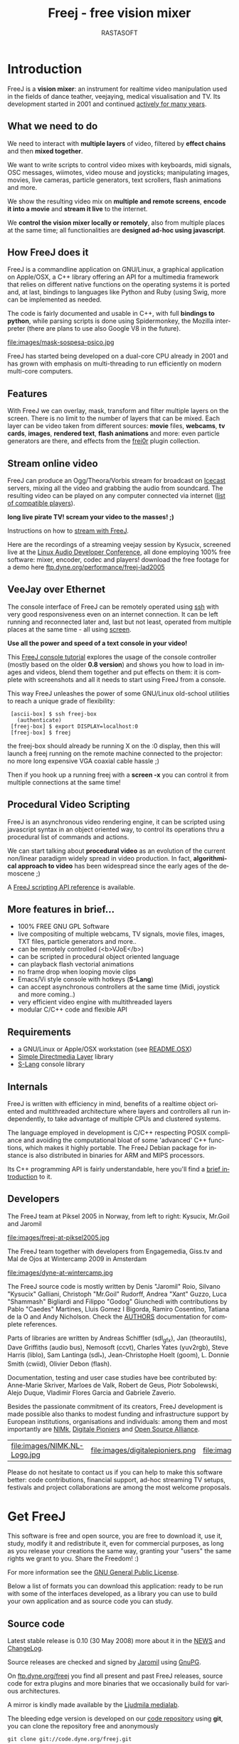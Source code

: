 #+TITLE:     Freej - free vision mixer
#+AUTHOR:    RASTASOFT
#+EMAIL:     http://freej.dyne.org
#+LANGUAGE:  en
#+OPTIONS:   H:2 num:nil toc:t \n:nil @:t ::t |:t ^:t -:t f:t *:t
#+OPTIONS:   TeX:t LaTeX:t skip:t d:nil tags:not-in-toc

#+INFOJS_OPT: path:org-info.js
#+INFOJS_OPT: toc:nil localtoc:nil view:content sdepth:1 mouse:underline buttons:nil
#+INFOJS_OPT: home:http://freej.dyne.org

#+LATEX_HEADER: \documentclass[final,a4paper,10pt,onecolumn,twoside]{memoir}
#+LATEX_HEADER: \usepackage[english]{babel}
#+LATEX_HEADER: \usepackage{amsfonts, amsmath, amssymb}
#+LATEX_HEADER: \usepackage{ucs}
#+LATEX_HEADER: \usepackage[utf8x]{inputenc}
#+LATEX_HEADER: \usepackage[T1]{fontenc}
#+LATEX_HEADER: \usepackage{hyperref}
#+LATEX_HEADER: \usepackage[pdftex]{graphicx}
#+LATEX_HEADER: \usepackage{fullpage}
#+LATEX_HEADER: \usepackage{lmodern}



* Introduction

#+HTML: <div id="logo"><img src="images/ipernav-trans.png"></div>

FreeJ  is   a  *vision  mixer*:  an  instrument   for  realtime  video
manipulation used  in the fields of dance  teather, veejaying, medical
visualisation and  TV. Its development  started in 2001  and continued
[[ftp://ftp.dyne.org/perform/freej_git_activity.ogm][actively for many years]].

** What we need to do

We  need to  interact with  *multiple  layers* of  video, filtered  by
*effect chains* and then *mixed together*.

We want to  write scripts to control video  mixes with keyboards, midi
signals,   OSC  messages,   wiimotes,  video   mouse   and  joysticks;
manipulating images,  movies, live cameras,  particle generators, text
scrollers, flash animations and more.

We  show the  resulting video  mix on  *multiple and  remote screens*,
*encode it into a movie* and *stream it live* to the internet.

We *control the vision mixer  locally or remotely*, also from multiple
places  at the  same time;  all functionalities  are  *designed ad-hoc
using javascript*.

** How FreeJ does it

FreeJ  is   a  commandline  application  on   GNU/Linux,  a  graphical
application  on  Apple/OSX,  a  C++  library offering  an  API  for  a
multimedia framework that relies  on different native functions on the
operating systems  it is  ported and, at  last, bindings  to languages
like Python and Ruby (using Swig, more can be implemented as needed.

The code is  fairly documented and usable in  C++, with full *bindings
to  python*, while  parsing scripts  is done  using  Spidermonkey, the
Mozilla  interpreter (there are  plans to  use also  Google V8  in the
future).

file:images/mask-sospesa-psico.jpg

FreeJ has started  being developed on a dual-core  CPU already in 2001
and has grown  with emphasis on multi-threading to  run efficiently on
modern multi-core computers.

** Features

With FreeJ we can overlay,  mask, transform and filter multiple layers
on the screen.  There is no limit  to the number of layers that can be
mixed.  Each layer can be  video taken from different sources: *movie*
files,  *webcams*,  *tv  cards*,  *images*,  *rendered  text*,  *flash
animations* and more: even  particle generators are there, and effects
from the [[http://frei0r.dyne.org][frei0r]] plugin collection.

** Stream online video

FreeJ can produce an Ogg/Theora/Vorbis stream for broadcast on [[http://www.icecast.org][Icecast]]
servers,   mixing  all  the   video  and   grabbing  the   audio  from
soundcard. The resulting video can be played on any computer connected
via internet ([[http://en.wikipedia.org/wiki/Theora#List_of_Theora_video_players][list of compatible players]]).

*long live pirate TV! scream your video to the masses! ;)*

Instructions on how to [[http://lab.dyne.org/FreejStreaming][stream with FreeJ]].

Here  are the  recordings of  a streaming  veejay session  by Kysucix,
screened  live  at the  [[http://lac.zkm.de][Linux  Audio  Developer  Conference]], all  done
employing  100%  free software:  mixer,  encoder,  codec and  players!
download     the     free      footage     for     a     demo     here
[[ftp://ftp.dyne.org/performance/freej-lad2005/][ftp.dyne.org/performance/freej-lad2005]]

 
** VeeJay over Ethernet

The console interface of FreeJ can be remotely operated using [[http://en.wikipedia.org/wiki/Ssh][ssh]] with
very good  responsiveness even  on an internet  connection. It  can be
left running and  reconnected later and, last but  not least, operated
from multiple places at the same time - all using [[http://en.wikipedia.org/wiki/GNU_screen][screen]].

*Use all the power and speed of a text console in your video!*

This  [[http://lab.dyne.org/FreejTutorial][FreeJ  console  tutorial]]  explores  the  usage  of  the  console
controller (mostly based on the older *0.8 version*) and shows you how
to load in  images and videos, blend them together  and put effects on
them: it is complete with screenshots  and all it needs to start using
FreeJ from a console.

This  way  FreeJ unleashes  the  power  of  some GNU/Linux  old-school
utilities to reach a unique grade of flexibility:

:  [ascii-box] $ ssh freej-box
:    (authenticate)
:  [freej-box] $ export DISPLAY=localhost:0
:  [freej-box] $ freej


the freej-box should already be running X on the :0 display, then this
will launch  a freej  running on the  remote machine connected  to the
projector: no more long expensive VGA coaxial cable hassle ;)

Then if you hook up a running freej with a *screen -x* you can control
it from multiple connections at the same time!

** Procedural Video Scripting

FreeJ is  an asynchronous video  rendering engine, it can  be scripted
using  javascript syntax  in an  object oriented  way, to  control its
operations thru a procedural list of commands and actions.


We can start  talking about *procedural video* as  an evolution of the
current  non/linear paradigm  widely spread  in video  production.  In
fact, *algorithmical approach to  video* has been widespread since the
early ages of the demoscene ;)

A [[/docs/scripting][FreeJ scripting API reference]] is available.
 
** More features in brief...

 * 100% FREE GNU GPL Software
 * live compositing  of multiple  webcams, TV  signals,  movie files, images, TXT files, particle generators and more..
 * can be remotely controlled (<b>VJoE</b>)
 * can be scripted in procedural object oriented language
 * can playback flash vectorial animations
 * no frame drop when looping movie clips
 * Emacs/Vi style console with hotkeys (*S-Lang*)
 * can accept asynchronous controllers at the same time (Midi, joystick and more coming..)
 * very efficient video engine with multithreaded layers
 * modular C/C++ code and flexible API
 
** Requirements
 
 * a GNU/Linux or Apple/OSX workstation (see [[ftp://ftp.dyne.org/freej/README.OSX][README.OSX]])
 * [[http://www.libsdl.org][Simple Directmedia Layer]] library
 * [[http://www.s-lang.org][S-Lang]] console library
 
** Internals

FreeJ  is written  with efficiency  in  mind, benefits  of a  realtime
object  oriented  and  multithreaded  architecture  where  layers  and
controllers all run independently,  to take advantage of multiple CPUs
and clustered systems.

The  language  employed  in  development  is  C/C++  respecting  POSIX
compliance and avoiding the computational bloat of some 'advanced' C++
functions, which  makes it highly  portable. The FreeJ  Debian package
for  instance  is  also  distributed  in binaries  for  ARM  and  MIPS
processors.

Its C++ programming  API is fairly understandable, here  you'll find a
[[ftp://ftp.dyne.org/freej/API][brief introduction]] to it.

** Developers

The FreeJ team at Piksel 2005  in Norway, from left to right: Kysucix,
Mr.Goil and Jaromil

file:images/freej-at-piksel2005.jpg

The FreeJ team together  with developers from Engagemedia, Giss.tv and
Mal de Ojos at Wintercamp 2009 in Amsterdam

file:images/dyne-at-wintercamp.jpg
 
The  FreeJ source  code is  mostly  written by  Denis "Jaromil"  Roio,
Silvano "Kysucix" Galliani, Christoph "Mr.Goil" Rudorff, Andrea "Xant"
Guzzo, Luca  "Shammash" Bigliardi  and Filippo "Godog"  Giunchedi with
contributions  by  Pablo "Caedes"  Martines,  Lluis  Gomez I  Bigorda,
Ramiro  Cosentino, Tatiana  de la  O  and Andy  Nicholson.  Check  the
[[ftp://ftp.dyne.org/freej/AUTHORS][AUTHORS]] documentation for complete references.
  

Parts  of libraries are  written by  Andreas Schiffler  (sdl_gfx), Jan
(theorautils),  Dave Griffiths (audio  bus), Nemosoft  (ccvt), Charles
Yates   (yuv2rgb),  Steve  Harris   (liblo),  Sam   Lantinga  (sdl_*),
Jean-Christophe Hoelt (goom), L.   Donnie Smith (cwiid), Olivier Debon
(flash).

Documentation, testing and user  case studies have bee contributed by:
Anne-Marie Skriver, Marloes de Valk, Robert de Geus, Piotr Sobolewski,
Alejo Duque, Vladimir Flores Garcia and Gabriele Zaverio.

Besides the  passionate commitment of its  creators, FreeJ development
is  made possible  also thanks  to modest  funding  and infrastructure
support by European institutions, organisations and individuals: among
them and most importantly are  [[http://nimk.nl/eng/research/freej-vision-mixer][NIMk]], [[http://www.digitalepioniers.nl/projecten/Freej-Vision-Mixer/146][Digitale Pioniers]] and [[http://osalliance.com/netculture/project/beTV/bericht/][Open Source
Alliance]].

| file:images/NIMK.NL-Logo.jpg | file:images/digitalepioniers.png | file:images/osalliance.png |

Please do  not hesitate  to contact us  if you  can help to  make this
software  better:   code  contributions,  financial   support,  ad-hoc
streaming TV  setups, festivals  and project collaborations  are among
the most welcome proposals.

* Get FreeJ

This software  is free and open  source, you are free  to download it,
use  it, study,  modify it  and redistribute  it, even  for commercial
purposes, as long as you release your creations the same way, granting
your "users" the same rights we grant to you. Share the Freedom! :)

For more information see the [[http://www.gnu.org/copyleft/gpl.html][GNU General Public License]].

Below a list of formats you can download this application: ready to be
run with some of the interfaces developed, as a library you can use to
build your own application and as source code you can study.


** Source code

Latest stable release is 0.10 (30  May 2008) more about it in the [[http://ftp.dyne.org/freej/NEWS][NEWS]]
and [[http://ftp.dyne.org/freej/ChangeLog][ChangeLog]].

Source releases are checked and signed by [[http://rastasoft.org][Jaromil]] using [[http://www.gnupg.org][GnuPG]].

On [[ftp://ftp.dyne.org/freej][ftp.dyne.org/freej]]  you find all  present and past  FreeJ releases,
source code for  extra plugins and more binaries  that we occasionally
build for various architectures.

A mirror is kindly made available by the [[http://www.ljudmila.org/~jaromil/mirror/freej/][Ljudmila medialab]].

The bleeding edge version is developed on our [[http://git.dyne.org][code repository]] using *git*,
you can clone the repository free and anonymously
: git clone git://code.dyne.org/freej.git
please use this version when [[http://bugs.dyne.org][reporting bugs]] and getting in contact with us.

** Debian GNU/Linux

Here  is an  [[http://packages.debian.org/search?searchon=names&keywords=freej][overview of  packages]] and  [[http://packages.qa.debian.org/freej][quality assurance]]  provided by
Debian. Using Synaptic, simply install freej (or *apt-get install freej* of course)

packages in Debian are updated  frequently, to compile from source use
the following dependencies:

: sudo apt-get install c++-compiler   libtool   flex  bison   libsdl-dev \
: libpng-dev  libfreetype6-dev libfontconfig-dev  dpatch libogg-dev \
: libvorbis-dev      libjpeg-dev     libslang2-dev     libtheora-dev \
: libavcodec-dev    libavformat-dev    libbluetooth2-dev   fftw3-dev \
: libjack-dev libasound-dev liblo0-dev swig python-dev

** Apple Darwin/OSX 10.5 / 10.6

Download either the [[http://www.xant.net/freej.dmg][i386/PPC]] or the [[http://www.xant.net/freej64.dmg][x86_64 (snow leopard only)]] FreeJ with support for  quicktime, [[http://www.troikatronix.com/freeframe.html][freeframe]] and
frei0r  effect plugins  here:  this version  includes an  experimental
graphical interface (Carbon/Cocoa)  that shows functionalities.

We  are looking  for designers  to help  make it  look  better! please
contact one if you like to be the one ;)

** Ubuntu GNU/Linux

Here is  an [[http://packages.ubuntu.com/search?keywords=freej&searchon=names&suite=all&section=all][overview  of packages]] hosted  by Ubuntu.   Using Synaptic,
simply  install freej  (or  *apt-get install  freej*  of course).

If you like, you can also download our packages:

 * [[ftp://ftp.dyne.org/freej/binary/freej_0.10-ppa9~ubuntu8.10_i386.deb][i386 binary (PC x86)]]

 * [[ftp://ftp.dyne.org/freej/binary/freej_0.10-ppa9~ubuntu8.10_amd64.deb][Amd-64 binary (PC 64bit)]]

or add  "deb http://ppa.launchpad.net/jaromil/ubuntu hardy  main" to
your /etc/apt/sources

** Arch GNU/Linux

FreeJ is  packaged in Arch since  long time and has  been just updated
recently, you  can [[http://aur.archlinux.org/packages.php?ID=34964][see the  FreeJ package on  AUR]] and install  it from
*yaourt* of just download the PKGBUILD

: yaourt freej-git

** Winslows 

If you are looking for a winslows version, boot [[http://dynebolic.org][dyne:bolic GNU/Linux]]!


* Documentation

** User's Manual

Existing graphical interfaces can  introduce you quickly to its usage.
The [[http://freej.dyne.org/docs/freej-manual-EN.pdf][FreeJ Manual (PDF)]] helps you getting started with installation and
proceeds introducing you  to the power-use of FreeJ  via scripting. Of
course  an "Hello  World" example  is here

#+BEGIN_SRC java
text = new TxtLayer();
text.print("Hello world!");
text.start();
add_layer(text);
#+END_SRC

You can  paste the code  above into a  file "hello.js" and  execute it
from commandline or using the "Load script" button from Apple/OSX.

: freej -j hello_world.js

Here  you  find  the  full  [[http://freej.dyne.org/docs/scripting][scripting API  reference]]  and  the  online
collection of [[http://git.dyne.org/index.cgi?url=freej/tree/scripts/javascript/examples][example scripts]].

Along  with  the  sourcecode,   the  following  text  files  are  also
distributed: [[http://ftp.dyne.org/freej/README][README]],  [[http://ftp.dyne.org/freej/][INSTALL]], [[http://ftp.dyne.org/freej/][AUTHORS]], [[http://ftp.dyne.org/freej/][ChangeLog]],  [[http://ftp.dyne.org/freej/][USAGE]], [[http://ftp.dyne.org/freej/][TODO]], [[http://ftp.dyne.org/freej/][NEWS]],
[[http://ftp.dyne.org/freej/][COPYING]].

** Streaming online video

You can stream  online your video: FreeJ encodes  using the [[http://theora.org/][Ogg/Theora]]
codec and broadcasts to an [[http://icecast.org][Icecast]] server.

And while  streaming, is  also possible  to save a  local copy  of the
video, all realtime. Here below a script example:

#+BEGIN_SRC java

// Audio input is taken via Jack from other applications running

//                    port name     buffer size  samlerate
audio = new AudioJack("alsaplayer", 2048,        44100);
// tweak the values below accordingly, see Jack documentation

// Create a Video Encoder object
// V=video A=audio         V quality  V bitrate  A quality  A bitrate
encoder = new VideoEncoder(10,        64000,     0,         24000);

// Add the audio channel in the video encoded
encoder.add_audio(audio);

// Configure the encoder to stream over an Icecast server
encoder.stream_host("giss.tv");
encoder.stream_port(8000);
encoder.stream_title("testing new freej");
encoder.stream_username("source");
encoder.stream_password("2t645");
encoder.stream_mountpoint("freej-test.ogg");

// Register the encoder on the running FreeJ engine
register_encoder(encoder);

// Start a network stream
encoder.start_stream();

// Record the stream into a local file
encoder.start_filesave('Video/freej-test.ogg');
#+END_SRC

You'll   find   more   complete    instructions   on   our   wiki   on
[[http://lab.dyne.org/FreejStreaming][lab.dyne.org/FreeJStreaming]],  please  feel  free  to  contribute  more
documentation to that wiki page.

** Procedural Video Scripting

It is  possible to  script actions in  FreeJ using an  Object Oriented
interface with *Javascript* procedural syntax. This approach discloses
a new range of possibilities  for manipulating video, while offering a
familiar syntax for web developers.

Besides the  User's Manual  linked above, here  below some  sources of
documentation:

 * [[ftp://ftp.dyne.org/freej/freej_scripting.txt][overview of scripting API]]
 * [[http://lab.dyne.org/FreejScripting][wiki notes on scripting]]
 * [[http://freej.dyne.org/docs/javascript-1.5-core-documentation.tar.gz][Javascript 1.5 core documentation]]

** Video manipulation theory

Some interesting links to online publications about video manipulation
techniques:

 * [[http://www.gamedev.net/reference/articles/article2007.asp][Introduction to digital image processing]]
 * [[http://homepages.inf.ed.ac.uk/rbf/HIPR2/][Image Processing Learning Resources]]
 * [[http://www.engineering.uiowa.edu/~dip/LECTURE/lecture.html][Iowa engineering univ. lectures]]
 * [[http://yov408.free.fr/][YOV 408 technologies]]

** API for C++ programmers

FreeJ  is  a library  that  can  be linked  shared  and  used by  your
application.   It is  fairly  easy to  be  approached by  programmers,
documented  in this  [[ftp://ftp.dyne.org/freej/API][simple text  file]] as  well in  this  [[http://freej.dyne.org/codedoc][doxygen code
documentation]].


* Communication

If you  are new to mailinglists,  please take your time  to read those
[[http://www.rfc-editor.org/rfc/rfc1855.txt][Netiquette  Guidelines]] (RFC1855)  and  in particular  the chapter  3.0
about One-to-Many Communication.

The mailinglists we use for discussion are *completely free*, they are
published  on the  web  and  can be  searched  in *publicly  available
archives*.    Posting  to   them   is  limited   to  subscribers   and
*subscription is free*.

*Please do  not send bugreports  on any mailinglist*, use  instead our
[[http://bugs.dyne.org][bugtracker]] which helps  tracking down the reports and  keeping them in
order.

*Your email  details will be  never disclosed*: neither in  the public
mail  archives,  neither will  be  sold  to  anyone. This  service  is
provided "as is", in the hope  it will be useful but without any other
warranty.

Anyone posting is the sole responsible for any information shared.

Get in contact with us via our *freej at lists.dyne.org* mailinglist.

#+BEGIN_HTML
<table align="center" width="100%"><tr>

<td>
<font size="+1">
<a href="http://lists.dyne.org/lurker/list/freej.en.html">
<img src="http://lists.dyne.org/img/userlist-32.png" alt="archive" align="middle" border="0">browse the archive</a>
</font>
</td>

<td>
<form method="POST" action="http://lists.dyne.org/subscribe.php">
join: <input type="text" size="12" name="addr" value="">
<input type="hidden" name="ml" value="freej">
<input type="submit" name="submit" value="&gt;&gt;">
</form>
&nbsp;&nbsp;insert your email<br>
</td>

<td>
post to <b>freej@lists.dyne.org</b><br>
(only for subscribers)<br>
go <a href="http://mailinglists.dyne.org/mailman/options/freej">here to unsubscribe</a>
<!-- <br>need help?<br>
ask: <b>freej-help@dyne.org</b></p>-->
</td>

<td>
<a href="http://lists.dyne.org/stats/freej.html">
<img src="images/globe.png" border="0" align="left" alt="world">
subscribers<br>
statistics</a>
</td>

</tr></table>
#+END_HTML
